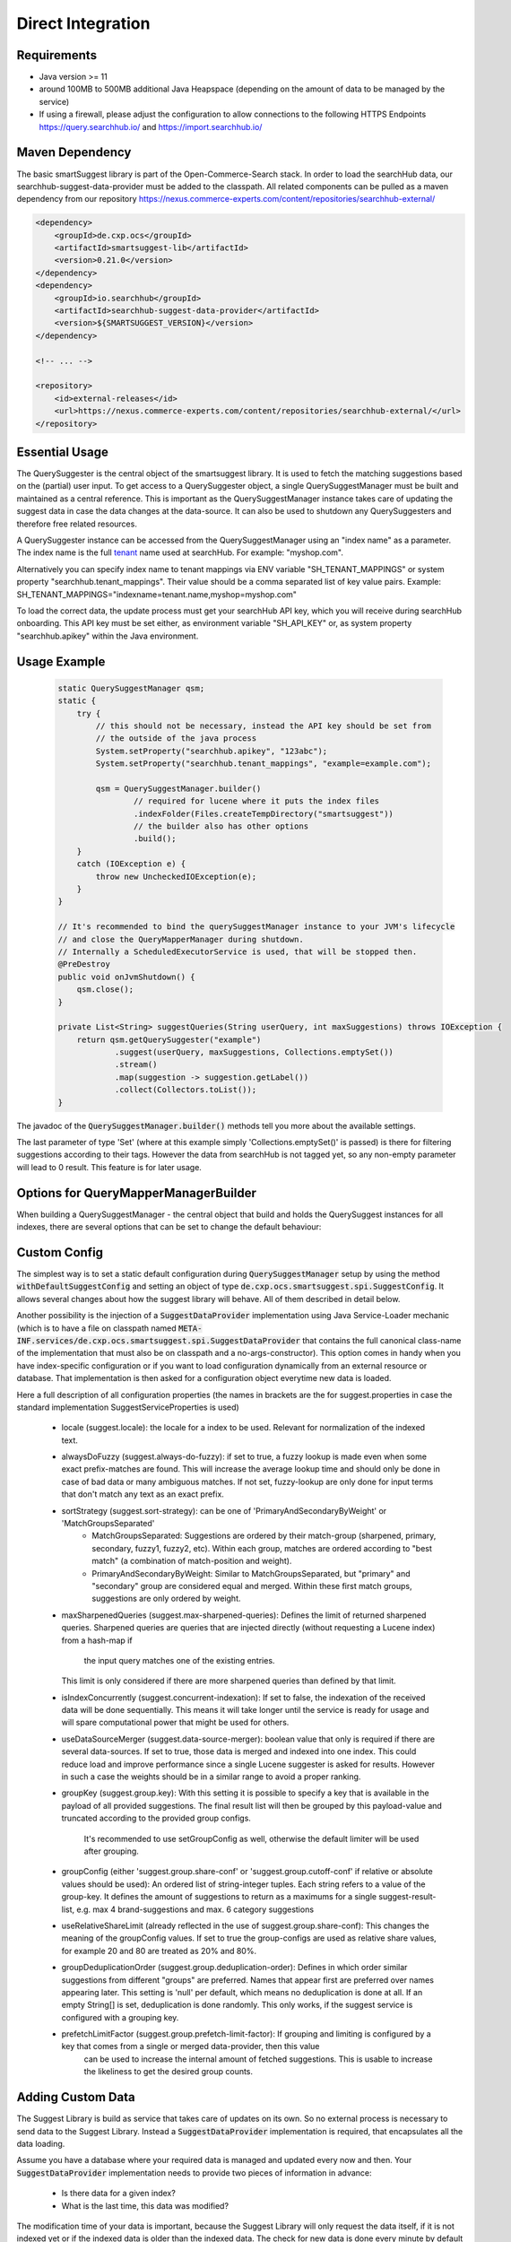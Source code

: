Direct Integration
==================

Requirements
------------

- Java version >= 11
- around 100MB to 500MB additional Java Heapspace (depending on the amount of data to be managed by the service)
- If using a firewall, please adjust the configuration to allow connections to the following HTTPS Endpoints https://query.searchhub.io/ and https://import.searchhub.io/

Maven Dependency
----------------

The basic smartSuggest library is part of the Open-Commerce-Search stack. In order to load the searchHub data, our searchhub-suggest-data-provider must be added to the classpath.
All related components can be pulled as a maven dependency from our repository https://nexus.commerce-experts.com/content/repositories/searchhub-external/

.. code-block:: xml

    <dependency>
        <groupId>de.cxp.ocs</groupId>
        <artifactId>smartsuggest-lib</artifactId>
        <version>0.21.0</version>
    </dependency>
    <dependency>
        <groupId>io.searchhub</groupId>
        <artifactId>searchhub-suggest-data-provider</artifactId>
        <version>${SMARTSUGGEST_VERSION}</version>
    </dependency>
    
    <!-- ... -->
    
    <repository>
        <id>external-releases</id>
        <url>https://nexus.commerce-experts.com/content/repositories/searchhub-external/</url>
    </repository>


Essential Usage
---------------

The QuerySuggester is the central object of the smartsuggest library. It is used to fetch the matching suggestions based on the (partial) user input.
To get access to a QuerySuggester object, a single QuerySuggestManager must be built and maintained as a central reference. 
This is important as the QuerySuggestManager instance takes care of updating the suggest data in case the data changes at the data-source.
It can also be used to shutdown any QuerySuggesters and therefore free related resources.

A QuerySuggester instance can be accessed from the QuerySuggestManager using an "index name" as a parameter.
The index name is the full `tenant`_ name used at searchHub. For example: "myshop.com".

Alternatively you can specify index name to tenant mappings via ENV variable "SH_TENANT_MAPPINGS" or system property "searchhub.tenant_mappings". 
Their value should be a comma separated list of key value pairs. Example: SH_TENANT_MAPPINGS="indexname=tenant.name,myshop=myshop.com"

To load the correct data, the update process must get your searchHub API key, which you will receive during searchHub onboarding.
This API key must be set either, as environment variable "SH_API_KEY" or, as system property "searchhub.apikey" within the Java environment.


Usage Example
-------------

  .. code-block:: java

    static QuerySuggestManager qsm;
    static {
        try {
            // this should not be necessary, instead the API key should be set from
            // the outside of the java process
            System.setProperty("searchhub.apikey", "123abc");
            System.setProperty("searchhub.tenant_mappings", "example=example.com");

            qsm = QuerySuggestManager.builder()
                    // required for lucene where it puts the index files
                    .indexFolder(Files.createTempDirectory("smartsuggest"))
                    // the builder also has other options
                    .build();
        }
        catch (IOException e) {
            throw new UncheckedIOException(e);
        }
    }

    // It's recommended to bind the querySuggestManager instance to your JVM's lifecycle
    // and close the QueryMapperManager during shutdown.
    // Internally a ScheduledExecutorService is used, that will be stopped then.
    @PreDestroy
    public void onJvmShutdown() {
        qsm.close();
    }

    private List<String> suggestQueries(String userQuery, int maxSuggestions) throws IOException {
        return qsm.getQuerySuggester("example")
                .suggest(userQuery, maxSuggestions, Collections.emptySet())
                .stream()
                .map(suggestion -> suggestion.getLabel())
                .collect(Collectors.toList());
    }



The javadoc of the :code:`QuerySuggestManager.builder()` methods tell you more about the available settings.

The last parameter of type 'Set' (where at this example simply 'Collections.emptySet()' is passed) is there for filtering suggestions according to their tags. 
However the data from searchHub is not tagged yet, so any non-empty parameter will lead to 0 result. This feature is for later usage.

Options for QueryMapperManagerBuilder
-------------------------------------

When building a QuerySuggestManager - the central object that build and holds the QuerySuggest instances for all indexes,
there are several options that can be set to change the default behaviour:

.. code-block:: java
    QuerySuggestManager querySuggestManager = QuerySuggestManager.builder()

        /**
         * Since the index directory is not cleaned up after index closing, it could be useful
         * to use the same directory all the time, so that existing files are reused and overwritten.
         * If this index folder is not specified, a random temporary folder is picked.
         */
        .indexFolder(Files.createDirectory(Path.of("/tmp/suggest-index-dir")))

        /**
         * To load indexes directly after initialization, specify them here
         */
        .preloadIndexes("my.tenant_1", "my.tenant_2")

        /**
         * Overwrite the default of 60 seconds update rate. Min = 5 / Max = 3600
         */
        .updateRate(120)

        /**
         * Attach a meter registry to the suggest manager and all QuerySuggester produced by it
         */
        .addMetricsRegistryAdapter(MeterRegistryAdapter.of(new JmxMeterRegistry(config, clock)))

        /**
         * Customize default configuration that is used as a basis for other configs provided by
         * a potential SuggestConfigProvider (that can be added via the standard java ServiceLoader)
         */
        .withDefaultSuggestConfig(SuggestConfig.builder().alwaysDoFuzzy(false).maxSharpenedQueries(5).build())

        /**
         * A custom SuggestDataProvider can either be injected using the standard java ServiceLoader mechanic
         * (declaring a implementation for de.cxp.ocs.smartsuggest.spi.SuggestDataProvider)
         * or by passing an instance directly to the builder. Do not use both mechanics, otherwise that
         * data-provider is loaded twice.
         **/
        .withSuggestDataProvider(mySuggestDataProvider)

        /**
         * Data provider configs are class specific, so the same config will be passed to each instance that has
         * data for a requested index.
         * If there should be two different data providers of the same class, make sure to pass individual parameters
         * during instance creation. The data provider config will be passed additionally.
         * This is useful for general connection settings for example.
         **/
        .addDataProviderConfig(mySuggestDataProvider.getClass().getCanonicalName(), singletonMap("my-setting", "value"))

        .build();

Custom Config
-------------

The simplest way is to set a static default configuration during :code:`QuerySuggestManager` setup by using the method :code:`withDefaultSuggestConfig`
and setting an object of type :code:`de.cxp.ocs.smartsuggest.spi.SuggestConfig`. It allows several changes about how the suggest
library will behave. All of them described in detail below.

Another possibility is the injection of a :code:`SuggestDataProvider` implementation using Java Service-Loader mechanic
(which is to have a file on classpath named :code:`META-INF.services/de.cxp.ocs.smartsuggest.spi.SuggestDataProvider` that contains
the full canonical class-name of the implementation that must also be on classpath and a no-args-constructor).
This option comes in handy when you have index-specific configuration or if you want to load configuration dynamically from an external
resource or database. That implementation is then asked for a configuration object everytime new data is loaded.

Here a full description of all configuration properties (the names in brackets are the for suggest.properties in case the standard
implementation SuggestServiceProperties is used)

    - locale (suggest.locale): the locale for a index to be used. Relevant for normalization of the indexed text.

    - alwaysDoFuzzy (suggest.always-do-fuzzy): if set to true, a fuzzy lookup is made even when some exact prefix-matches are found.
      This will increase the average lookup time and should only be done in case of bad data or many ambiguous matches.
      If not set, fuzzy-lookup are only done for input terms that don't match any text as an exact prefix.

    - sortStrategy (suggest.sort-strategy): can be one of 'PrimaryAndSecondaryByWeight' or 'MatchGroupsSeparated'
        - MatchGroupsSeparated: Suggestions are ordered by their match-group (sharpened, primary, secondary, fuzzy1, fuzzy2, etc).
          Within each group, matches are ordered according to "best match" (a combination of match-position and weight).
        - PrimaryAndSecondaryByWeight: Similar to MatchGroupsSeparated, but "primary" and "secondary" group are considered equal and merged.
          Within these first match groups, suggestions are only ordered by weight.

    - maxSharpenedQueries (suggest.max-sharpened-queries): Defines the limit of returned sharpened queries.
      Sharpened queries are queries that are injected directly (without requesting a Lucene index) from a hash-map if
	  the input query matches one of the existing entries.
      This limit is only considered if there are more sharpened queries than defined by that limit.

    - isIndexConcurrently (suggest.concurrent-indexation): If set to false, the indexation of the received data will be done sequentially.
      This means it will take longer until the service is ready for usage and will spare computational power that might be used for others.

    - useDataSourceMerger (suggest.data-source-merger): boolean value that only is required if there are several data-sources. If set to true, those data is merged and
      indexed into one index. This could reduce load and improve performance since a single Lucene suggester is asked for results.
      However in such a case the weights should be in a similar range to avoid a proper ranking.

    - groupKey (suggest.group.key): With this setting it is possible to specify a key that is available in the payload of all provided suggestions.
      The final result list will then be grouped by this payload-value and truncated according to the provided group configs.
	  It's recommended to use setGroupConfig as well, otherwise the default limiter will be used after grouping.

    - groupConfig (either 'suggest.group.share-conf' or 'suggest.group.cutoff-conf' if relative or absolute values should be used):
      An ordered list of string-integer tuples. Each string refers to a value of the group-key.
      It defines the amount of suggestions to return as a maximums for a single suggest-result-list,
      e.g. max 4 brand-suggestions and max. 6 category suggestions

    - useRelativeShareLimit (already reflected in the use of suggest.group.share-conf):
      This changes the meaning of the groupConfig values. If set to true the group-configs are used as relative share values,
      for example 20 and 80 are treated as 20% and 80%.

    - groupDeduplicationOrder (suggest.group.deduplication-order): Defines in which order similar suggestions from different "groups" are preferred.
      Names that appear first are preferred over names appearing later. This setting is 'null' per default, which means no
      deduplication is done at all. If an empty String[] is set, deduplication is done randomly.
      This only works, if the suggest service is configured with a grouping key.

    - prefetchLimitFactor (suggest.group.prefetch-limit-factor): If grouping and limiting is configured by a key that comes from a single or merged data-provider, then this value
	  can be used to increase the internal amount of fetched suggestions.
	  This is usable to increase the likeliness to get the desired group counts.


Adding Custom Data
------------------

The Suggest Library is build as service that takes care of updates on its own. So no external process is necessary to send data
to the Suggest Library. Instead a :code:`SuggestDataProvider` implementation is required, that encapsulates all the data loading.

Assume you have a database where your required data is managed and updated every now and then. Your :code:`SuggestDataProvider`
implementation needs to provide two pieces of information in advance:

  - Is there data for a given index?
  - What is the last time, this data was modified?

The modification time of your data is important, because the Suggest Library will only request the data itself, if it
is not indexed yet or if the indexed data is older than the indexed data. The check for new data is done every minute by default
and can be changed with the :code:`updateRate` setting. If there is no modification timestamp in your database, you can either
increase the :code:`updateRate` or manage a custom modification time inside your :code:`SuggestDataProvider` implementation that might
only be incremented every N hours.

When loading data, the :code:`SuggestDataProvider` implementation needs to produce all suggest records at once and provide a single
big :code:`SuggestData` object. Here an example what goes into that DTO:

.. code-block:: java
   		SuggestData suggestDTO = SuggestData.builder()

				/**
				 * the type will be attached to every suggestion coming from this data provider
				 **/
				.type("product")

				/**
				 * the locale is used for several normalisation during index time are done
				 **/
				.locale(Locale.GERMAN)

				/**
				 * this is where the actual suggest records are loaded and passed to the DTO
				 **/
				.suggestRecords(loadSuggestions())

				/**
				 * The same timestamp has to be set here, as returned by `getLastDataModTime(String indexName)`
				 **/
				.modificationTime(getModificationTime())

				/**
				 * If available, it's also possible to add stop-words that will be ignored during indexing.
				 **/
				.wordsToIgnore(Set.of("this", "that"))

				.build();

Monitoring
----------

smartSuggest, optionally, provides internal metrics using the `Micrometer`_ framework. If you'd like to tap into those metrics, simply add the necessary Micrometer connector to your dependencies followed by, your desired MeterRegistry.

.. code-block:: java

    // ...
    MeterRegistry meterRegistry = getYourMeterRegistryInstance();
    
    // example: to reveal metrics over JMX create a JmxMeterRegistry 
    meterRegistry = new JmxMeterRegistry(JmxConfig.DEFAULT, Clock.SYSTEM);
    
    // and add it to the QueryMapperManager.builder afterwards
   QuerySuggestManager.builder()
      // ...
      .addMetricsRegistryAdapter(MeterRegistryAdapter.of(meterRegistry));
      // ...

You will be able to track the following metrics:

.. glossary::

    smartsuggest.update.success.count.total
        Total number of successful data updates per tenant.
        This metric is tagged with the corresponding `tenant_name` and `tenant_channel`.

    smartsuggest.update.fail.count
        Number of successive failed update attempts for a certain tenant. If an update succeeds, this value will be reset to "0".
        If this value reaches "5", the respective update process will be stopped and only restarted, if suggestions for the related tenant are requested again.
        This metric is tagged with the corresponding `tenant_name` and `tenant_channel`.
        
    smartsuggest.suggestions.size
        Current number of raw suggestion records per tenant.
        This metric is tagged with the corresponding `tenant_name` and `tenant_channel`.
        
    smartsuggest.suggestions.age.seconds
        That is the amount of time passed, since the last successful update took place.
        This metric is tagged with the corresponding `tenant_name` and `tenant_channel`.

    
.. _tenant: ../glossary.html#tenant
.. _Micrometer: https://micrometer.io/docs
